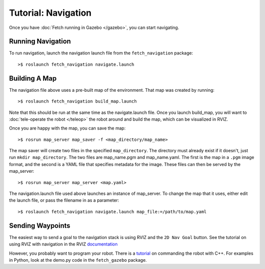 Tutorial: Navigation
====================

Once you have :doc:`Fetch running in Gazebo </gazebo>`, you can
start navigating.

Running Navigation
------------------

To run navigation, launch the navigation launch file from the
``fetch_navigation`` package:

::

	>$ roslaunch fetch_navigation navigate.launch


Building A Map
--------------

The navigation file above uses a pre-built map of the environment.
That map was created by running:

::

    >$ roslaunch fetch_navigation build_map.launch

Note that this should be run at the same time as the navigate.launch
file. Once you launch build_map, you will want to
:doc:`tele-operate the robot </teleop>` the robot around and build
the map, which can be visualized in RVIZ.

Once you are happy with the map, you can save the map:

::

    >$ rosrun map_server map_saver -f <map_directory/map_name>

The map saver will create two files in the specified
``map_directory``. The directory must already exist if it doesn't,
just run ``mkdir map_directory``. The two files are map_name.pgm and
map_name.yaml. The first is the map in a ``.pgm`` image format, and
the second is a YAML file that specifies metadata for the image. These
files can then be served by the map_server:

::

    >$ rosrun map_server map_server <map.yaml>

The navigation.launch file used above launches an instance of map_server.
To change the map that it uses, either edit the launch file, or pass
the filename in as a parameter:

::

    >$ roslaunch fetch_navigation navigate.launch map_file:=/path/to/map.yaml


Sending Waypoints
-----------------

The easiest way to send a goal to the navigation stack is using RVIZ and the
``2D Nav Goal`` button. See the tutorial on using RVIZ with navigation in the RVIZ
`documentation <http://wiki.ros.org/navigation/Tutorials/Using%20rviz%20with%20the%20Navigation%20Stack>`_

However, you probably want to program your robot. There is a
`tutorial <http://wiki.ros.org/navigation/Tutorials/SendingSimpleGoals>`_
on commanding the robot with C++. For examples in Python, look at the demo.py
code in the ``fetch_gazebo`` package.

